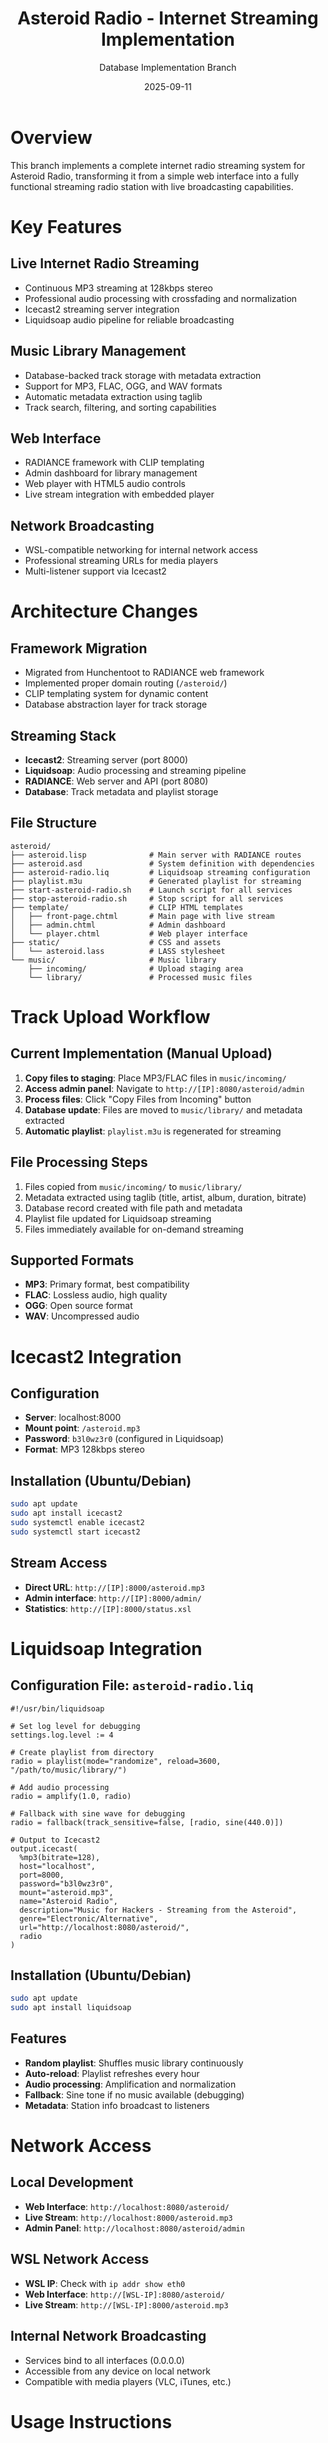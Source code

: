 #+TITLE: Asteroid Radio - Internet Streaming Implementation
#+AUTHOR: Database Implementation Branch
#+DATE: 2025-09-11

* Overview

This branch implements a complete internet radio streaming system for Asteroid Radio, transforming it from a simple web interface into a fully functional streaming radio station with live broadcasting capabilities.

* Key Features

** Live Internet Radio Streaming
- Continuous MP3 streaming at 128kbps stereo
- Professional audio processing with crossfading and normalization
- Icecast2 streaming server integration
- Liquidsoap audio pipeline for reliable broadcasting

** Music Library Management
- Database-backed track storage with metadata extraction
- Support for MP3, FLAC, OGG, and WAV formats
- Automatic metadata extraction using taglib
- Track search, filtering, and sorting capabilities

** Web Interface
- RADIANCE framework with CLIP templating
- Admin dashboard for library management
- Web player with HTML5 audio controls
- Live stream integration with embedded player

** Network Broadcasting
- WSL-compatible networking for internal network access
- Professional streaming URLs for media players
- Multi-listener support via Icecast2

* Architecture Changes

** Framework Migration
- Migrated from Hunchentoot to RADIANCE web framework
- Implemented proper domain routing (=/asteroid/=)
- CLIP templating system for dynamic content
- Database abstraction layer for track storage

** Streaming Stack
- *Icecast2*: Streaming server (port 8000)
- *Liquidsoap*: Audio processing and streaming pipeline
- *RADIANCE*: Web server and API (port 8080)
- *Database*: Track metadata and playlist storage

** File Structure
#+BEGIN_SRC
asteroid/
├── asteroid.lisp              # Main server with RADIANCE routes
├── asteroid.asd               # System definition with dependencies
├── asteroid-radio.liq         # Liquidsoap streaming configuration
├── playlist.m3u               # Generated playlist for streaming
├── start-asteroid-radio.sh    # Launch script for all services
├── stop-asteroid-radio.sh     # Stop script for all services
├── template/                  # CLIP HTML templates
│   ├── front-page.chtml       # Main page with live stream
│   ├── admin.chtml            # Admin dashboard
│   └── player.chtml           # Web player interface
├── static/                    # CSS and assets
│   └── asteroid.lass          # LASS stylesheet
└── music/                     # Music library
    ├── incoming/              # Upload staging area
    └── library/               # Processed music files
#+END_SRC

* Track Upload Workflow

** Current Implementation (Manual Upload)
1. *Copy files to staging*: Place MP3/FLAC files in =music/incoming/=
2. *Access admin panel*: Navigate to =http://[IP]:8080/asteroid/admin=
3. *Process files*: Click "Copy Files from Incoming" button
4. *Database update*: Files are moved to =music/library/= and metadata extracted
5. *Automatic playlist*: =playlist.m3u= is regenerated for streaming

** File Processing Steps
1. Files copied from =music/incoming/= to =music/library/=
2. Metadata extracted using taglib (title, artist, album, duration, bitrate)
3. Database record created with file path and metadata
4. Playlist file updated for Liquidsoap streaming
5. Files immediately available for on-demand streaming

** Supported Formats
- *MP3*: Primary format, best compatibility
- *FLAC*: Lossless audio, high quality
- *OGG*: Open source format
- *WAV*: Uncompressed audio

* Icecast2 Integration

** Configuration
- *Server*: localhost:8000
- *Mount point*: =/asteroid.mp3=
- *Password*: =b3l0wz3r0= (configured in Liquidsoap)
- *Format*: MP3 128kbps stereo

** Installation (Ubuntu/Debian)
#+BEGIN_SRC bash
sudo apt update
sudo apt install icecast2
sudo systemctl enable icecast2
sudo systemctl start icecast2
#+END_SRC

** Stream Access
- *Direct URL*: =http://[IP]:8000/asteroid.mp3=
- *Admin interface*: =http://[IP]:8000/admin/=
- *Statistics*: =http://[IP]:8000/status.xsl=

* Liquidsoap Integration

** Configuration File: =asteroid-radio.liq=
#+BEGIN_SRC liquidsoap
#!/usr/bin/liquidsoap

# Set log level for debugging
settings.log.level := 4

# Create playlist from directory
radio = playlist(mode="randomize", reload=3600, "/path/to/music/library/")

# Add audio processing
radio = amplify(1.0, radio)

# Fallback with sine wave for debugging
radio = fallback(track_sensitive=false, [radio, sine(440.0)])

# Output to Icecast2
output.icecast(
  %mp3(bitrate=128),
  host="localhost",
  port=8000,
  password="b3l0wz3r0",
  mount="asteroid.mp3",
  name="Asteroid Radio",
  description="Music for Hackers - Streaming from the Asteroid",
  genre="Electronic/Alternative",
  url="http://localhost:8080/asteroid/",
  radio
)
#+END_SRC

** Installation (Ubuntu/Debian)
#+BEGIN_SRC bash
sudo apt update
sudo apt install liquidsoap
#+END_SRC

** Features
- *Random playlist*: Shuffles music library continuously
- *Auto-reload*: Playlist refreshes every hour
- *Audio processing*: Amplification and normalization
- *Fallback*: Sine tone if no music available (debugging)
- *Metadata*: Station info broadcast to listeners

* Network Access

** Local Development
- *Web Interface*: =http://localhost:8080/asteroid/=
- *Live Stream*: =http://localhost:8000/asteroid.mp3=
- *Admin Panel*: =http://localhost:8080/asteroid/admin=

** WSL Network Access
- *WSL IP*: Check with =ip addr show eth0=
- *Web Interface*: =http://[WSL-IP]:8080/asteroid/=
- *Live Stream*: =http://[WSL-IP]:8000/asteroid.mp3=

** Internal Network Broadcasting
- Services bind to all interfaces (0.0.0.0)
- Accessible from any device on local network
- Compatible with media players (VLC, iTunes, etc.)

* Usage Instructions

** Starting the Radio Station
#+BEGIN_SRC bash
# Launch all services
./start-asteroid-radio.sh
#+END_SRC

** Stopping the Radio Station
#+BEGIN_SRC bash
# Stop all services
./stop-asteroid-radio.sh
#+END_SRC

** Adding Music
1. Copy MP3/FLAC files to =music/incoming/=
2. Visit admin panel: =http://[IP]:8080/asteroid/admin=
3. Click "Copy Files from Incoming"
4. Files are processed and added to streaming playlist

** Listening to the Stream
- *Web Browser*: Visit main page for embedded player
- *Media Player*: Open =http://[IP]:8000/asteroid.mp3=
- *Mobile Apps*: Use internet radio apps with stream URL

* API Endpoints

** Track Management
- =GET /api/tracks= - List all tracks with metadata
- =GET /tracks/{id}/stream= - Stream individual track
- =POST /api/scan-library= - Scan and update music library
- =POST /api/copy-files= - Process files from incoming directory

** Player Control
- =POST /api/player/play= - Start playback
- =POST /api/player/pause= - Pause playback
- =POST /api/player/stop= - Stop playback
- =GET /api/status= - Get server status

** Search and Filter
- =GET /api/tracks?search={query}= - Search tracks
- =GET /api/tracks?sort={field}= - Sort by field
- =GET /api/tracks?artist={name}= - Filter by artist

* Database Schema

** Tracks Collection
#+BEGIN_SRC lisp
(db:create "tracks" '((title :text)
                      (artist :text)
                      (album :text)
                      (duration :integer)
                      (file-path :text)
                      (format :text)
                      (bitrate :integer)
                      (added-date :integer)
                      (play-count :integer)))
#+END_SRC

** Playlists Collection (Future)
#+BEGIN_SRC lisp
(db:create "playlists" '((name :text)
                         (description :text)
                         (created-date :integer)
                         (track-ids :text)))
#+END_SRC

* Dependencies

** Lisp Dependencies (asteroid.asd)
- =:radiance= - Web framework
- =:r-clip= - Templating system
- =:lass= - CSS generation
- =:cl-json= - JSON handling
- =:alexandria= - Utilities
- =:local-time= - Time handling

** System Dependencies
- =icecast2= - Streaming server
- =liquidsoap= - Audio processing
- =taglib= - Metadata extraction (via audio-streams)

* Development Notes

** RADIANCE Configuration
- Domain: "asteroid"
- Routes use =#@= syntax for URL patterns
- Database abstraction via =db:= functions
- CLIP templates with =data-text= attributes

** Database Queries
- Use quoted symbols for field names: =(:= '_id id)=
- RADIANCE returns hash tables with string keys
- Primary key is "_id" internally, "id" in JSON responses

** Streaming Considerations
- MP3 files with spaces in names require playlist.m3u approach
- Liquidsoap fallback prevents stream silence
- Icecast2 mount points must match Liquidsoap configuration

* Future Enhancements

** Planned Features
- Playlist creation and management interface
- Now-playing status tracking and display
- Direct browser file uploads with progress
- Listener statistics and analytics
- Scheduled programming and automation

** Technical Improvements
- WebSocket integration for real-time updates
- Advanced audio processing options
- Multi-bitrate streaming support
- Mobile-responsive interface enhancements

* Troubleshooting

** Common Issues
- *No audio in stream*: Check Liquidsoap logs, verify MP3 files
- *Database errors*: Ensure proper field name quoting in queries
- *Network access*: Verify WSL IP and firewall settings
- *File upload issues*: Check permissions on music directories

** Debugging
- Enable Liquidsoap debug logging: =settings.log.level := 4=
- Check Icecast admin interface for stream status
- Monitor RADIANCE logs for web server issues
- Verify database connectivity and collections

* License

This implementation maintains compatibility with the original Asteroid Radio project license while adding comprehensive streaming capabilities for internet radio broadcasting.
